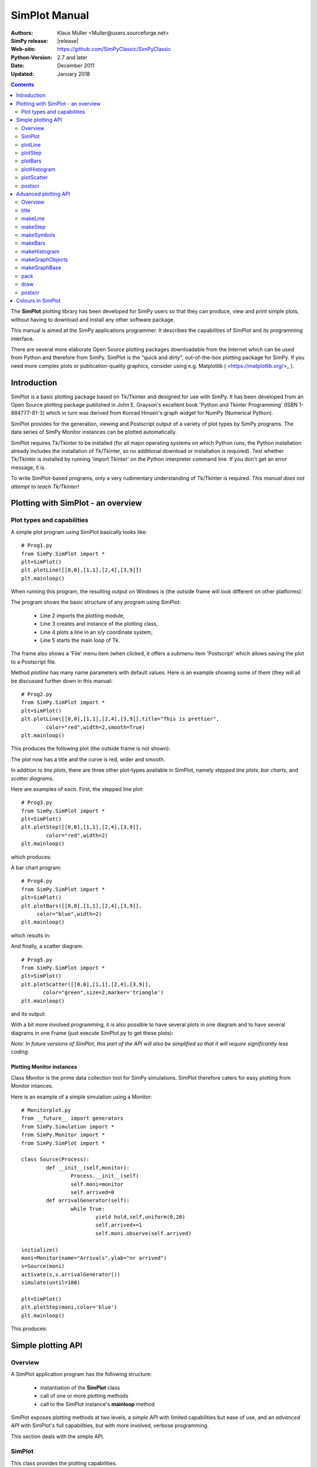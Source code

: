 

=========================
 SimPlot Manual
=========================


:Authors: Klaus Muller <Muller@users.sourceforge.net>
:SimPy release: |release|
:Web-site: https://github.com/SimPyClassic/SimPyClassic
:Python-Version: 2.7 and later
:Date: December 2011
:Updated: January 2018


.. contents:: Contents
   :depth: 2

The **SimPlot** plotting library has been developed for SimPy users so that
they can produce, view and print simple plots, without having to download and
install any other software package.

This manual is aimed at the SimPy applications programmer. It describes the
capabilities of SimPlot and its programming interface.

There are several more elaborate Open Source plotting packages downloadable from the
Internet which can be used from Python and therefore from SimPy. SimPlot is
the "quick and dirty", out-of-the-box plotting package for SimPy. If you need
more complex plots or publication-quality graphics, consider using e.g. Matplotlib
( <https://matplotlib.org/>_ ).

Introduction
=============


SimPlot is a basic plotting package based on Tk/Tkinter and designed for use
with SimPy. It has been developed from an Open Source plotting package
published in John E. Grayson's excellent book 'Python and Tkinter Programming'
(ISBN 1-884777-81-3) which in turn was derived from Konrad Hinsen's graph
widget for NumPy (Numerical Python).

SimPlot provides for the generation, viewing and Postscript output of
a variety of plot types by SimPy programs. The data series of SimPy Monitor instances
can be plotted automatically.

SimPlot requires Tk/Tkinter to be installed
(for all major operating systems on which Python runs, the Python installation
already includes the installation of Tk/Tkinter, so no additional download or
installation is required). Test whether Tk/Tkinter is installed by running
'import Tkinter' on the Python interpreter command line. If you don't get
an error message, it is.

To write SimPlot-based programs, only a very rudimentary understanding
of Tk/Tkinter is required. *This manual does not attempt to teach Tk/Tkinter!*

Plotting with SimPlot - an overview
====================================

Plot types and capabilities
----------------------------

A simple plot program using SimPlot basically looks like::


	# Prog1.py
	from SimPy.SimPlot import *
	plt=SimPlot()
	plt.plotLine([[0,0],[1,1],[2,4],[3,9]])
	plt.mainloop()


When running this program, the resulting output on Windows is
(the outside frame will look different on other platforms):

.. image:: /_static/images/plot_manual/Prog1.png

The program shows the basic structure of any program using
SimPlot:

    * Line 2 imports the plotting module,

    * Line 3 creates and instance of the plotting class,

    * Line 4 plots a line in an x/y coordinate system,

    * Line 5 starts the main loop of Tk.

The frame also shows a 'File' menu item (when clicked, it
offers a submenu item 'Postscript' which allows saving the plot to a
Postscript file.

Method *plotline* has many name parameters with default values.
Here is an example showing some of them (they will all be discussed
further down in this manual::


	# Prog2.py
	from SimPy.SimPlot import *
	plt=SimPlot()
	plt.plotLine([[0,0],[1,1],[2,4],[3,9]],title="This is prettier",
             	color="red",width=2,smooth=True)
	plt.mainloop()


This produces the following plot (the outside frame is not shown):

.. image:: /_static/images/plot_manual/Prog2.png

The plot now has a title and the curve is red, wider and smooth.

In addition to *line plots*, there are three other plot-types available in SimPlot,
namely *stepped line plots*, *bar charts*, and *scatter diagrams*.

Here are examples of each. First, the stepped line plot::

	# Prog3.py
	from SimPy.SimPlot import *
	plt=SimPlot()
	plt.plotStep([[0,0],[1,1],[2,4],[3,9]],
             	color="red",width=2)
	plt.mainloop()

which produces:

.. image:: /_static/images/plot_manual/Prog3.png

A bar chart program::

	# Prog4.py
	from SimPy.SimPlot import *
	plt=SimPlot()
	plt.plotBars([[0,0],[1,1],[2,4],[3,9]],
             color="blue",width=2)
	plt.mainloop()

which results in:

.. image:: /_static/images/plot_manual/Prog4.png

And finally, a scatter diagram::

	# Prog5.py
	from SimPy.SimPlot import *
	plt=SimPlot()
	plt.plotScatter([[0,0],[1,1],[2,4],[3,9]],
      	       color="green",size=2,marker='triangle')
	plt.mainloop()


and its output:

.. image:: /_static/images/plot_manual/Prog5.png

With a bit more involved programming, it is also possible to have
several plots in one diagram and to have several diagrams
in one Frame (just execute SimPlot.py to get these plots):

.. image:: /_static/images/plot_manual/Twoup.png

.. image:: /_static/images/plot_manual/Twodown.png

*Note: In future versions of SimPlot, this part of the API
will also be simplified so that it will require significantly
less coding.*

Plotting Monitor instances
~~~~~~~~~~~~~~~~~~~~~~~~~~

Class *Monitor* is the prime data collection tool for SimPy simulations.
SimPlot therefore caters for easy plotting from Monitor intances.

Here is an example of a simple simulation using a Monitor::

	# Monitorplot.py
	from __future__ import generators
	from SimPy.Simulation import *
	from SimPy.Monitor import *
	from SimPy.SimPlot import *

	class Source(Process):
		def __init__(self,monitor):
			Process.__init__(self)
			self.moni=monitor
			self.arrived=0
		def arrivalGenerator(self):
			while True:
				yield hold,self,uniform(0,20)
				self.arrived+=1
				self.moni.observe(self.arrived)

	initialize()
	moni=Monitor(name="Arrivals",ylab="nr arrived")
	s=Source(moni)
	activate(s,s.arrivalGenerator())
	simulate(until=100)

	plt=SimPlot()
	plt.plotStep(moni,color='blue')
	plt.mainloop()

This produces:

.. image:: /_static/images/plot_manual/Monitorplot.png


Simple plotting API
===================
Overview
--------
A SimPlot application program has the following structure:

	* instantiation of the **SimPlot** class

	* call of one or more plotting methods

	* call to the SimPlot instance's **mainloop** method

SimPlot exposes plotting methods at two levels, a *simple API*
with limited capabilities but ease of use, and an *advanced API*
with SimPlot's full capabilities, but with more involved, verbose
programming.

This section deals with the simple API.

SimPlot
--------

.. class:: SimPlot

This class provides the plotting capabilities.

plotLine
--------

.. classmethod:: SimPlot.plotLine(values[,optional parameters])

   Generates a line plot from a list of tuples (or lists) or from a Monitor (any instance which has the attributes 'name', 'tlab', 'ylab').

   :param values:  (**mandatory**) a list of two-element lists (or tuples), or a Monitor instance (any instance which has the attributes 'name', 'tlab', 'ylab')
   :type values: list or Monitor
   :param windowsize: the plotting window size in pixels (tuple); default: (500,300)
   :param title:  the plot title ; if *values* is a Monitor, Monitor name is used if no *title* given
   :type title: string
   :param width: line drawing width, default: 1
   :type width: integer or floating point
   :param color: line colour; default: 'black'
   :type color: Tkinter colour type
   :param smooth: if True, makes line smooth; default: "True"
   :type smooth: boolean
   :param background:  colour of plot background; default: 'white'
   :type background: Tkinter colour type
   :param xlab: ** : label on x-axis of plot; if *values* is a Monitor, Monitor *tlab* is taken; default: 'x'
   :type xlab: string
   :param ylab: label on y-axis of plot (string); if *values* is a Monitor, Monitor *ylab* is taken; default: 'y'
   :param xaxis: layout of x-axis (None = omit x-axis; 'automatic' = make x-axis at least long enough to include all x-values, using round values; 'minimal' = have x-axis go *exactly* from minimal to maximal x-value provided; tuple (xlow,xhigh) = have x-axis go from xlow to xhigh); default: 'automatic'
   :param yaxis: layout of y-axis (None = omit y-axis; 'automatic' = make y-axis at least long enough to include all y-values, using round values; 'minimal' = have y-axis go *exactly* from minimal to maximal y-value provided; tuple (ylow,yhigh) = have y-axis go from ylow to yhigh); default: 'automatic'
   :rtype: Reference to *GraphBase* object which contains the plot.

plotStep
---------

.. classmethod:: SimPlot.plotStep(values[,optional parameters])

Generates a step plot from a list of tuples (or lists) or from a Monitor (any instance which has the attributes 'name', 'tlab', 'ylab').
A horizontal line is drawn at a y-value until y changes, creating a step effect.

	**<variable> = <SimPlotInstance>.plotStep(values[,optional parameters])**

   :param values:  (**mandatory**) a list of two-element lists (or tuples), or a Monitor instance (any instance which has the attributes 'name', 'tlab', 'ylab')


Optional parameters with defaults:
	- **windowsize=(500,300),** : the plotting window size in pixels (tuple)

	- **title=""** : the plot title (string); if **values** is a Monitor, Monitor name is used if no **title** given

	- **width=1** : line drawing width (integer or floating point)

	- **color='black'** : line colour (Tkinter colour type; see section on Colours in SimPlot)

	- **background='white'** : colour of plot background (Tkinter colour type; see section on Colours in SimPlot)

	- **xlab='x'** : label on x-axis of plot (string); if **values** is a Monitor, Monitor *tlab* is taken

	- **ylab='y'** : label on y-axis of plot (string); if **values** is a Monitor, Monitor *ylab* is taken

	- **xaxis='automatic'** : layout of x-axis (None = omit x-axis; 'automatic' = make x-axis at least long enough to include all x-values, using round values; 'minimal' = have x-axis go *exactly* from minimal to maximal x-value provided; tuple (xlow,xhigh) = have x-axis go from xlow to xhigh)

	- **yaxis='automatic'** : layout of y-axis (None = omit y-axis; 'automatic' = make y-axis at least long enough to include all y-values, using round values; 'minimal' = have y-axis go *exactly* from minimal to maximal y-value provided; tuple (ylow,yhigh) = have y-axis go from ylow to yhigh)

Return value:
	Reference to *GraphBase* object which contains the plot.

plotBars
--------

Generates a bar chart plot from a list of tuples (or lists) or from a Monitor.

Call:
	**<SimPlotInstance>.plotBars(values[,optional parameters])**

	**<variable> = <SimPlotInstance>.plotBars(values[,optional parameters])**

Mandatory parameters:
	- **values** : a list of two-element lists (or tuples), or a Monitor instance

Optional parameters with defaults:
	- **windowsize=(500,300),** : the plotting window size in pixels (tuple)

	- **title=''** : the plot title (string); if **values** is a Monitor, Monitor name is used if no **title** given

	- **width=1** : outline drawing width (integer or floating point)

	- **color='black'** : outline colour (Tkinter colour type; see section on Colours in SimPlot)

	- **fillcolor='black'** : colour with which bars are filled (Tkinter colour type; see section on Colours in SimPlot)

	- **fillstyle=''** : density of fill (default=100%; Tkinter bitmap)

	- **outline='black"** : colour of bar outline ((Tkinter colour type; see section on Colours in SimPlot)

	- **background='white'** : colour of plot background (Tkinter colour type; see section on Colours in SimPlot)

	- **xlab='x'** : label on x-axis of plot (string); if **values** is a Monitor, Monitor *tlab* is taken

	- **ylab='y'** : label on y-axis of plot (string); if **values** is a Monitor, Monitor *ylab* is taken

	- **xaxis='automatic'** : layout of x-axis (None = omit x-axis; 'automatic' = make x-axis at least long enough to include all x-values, using round values; 'minimal' = have x-axis go *exactly* from minimal to maximal x-value provided; tuple (xlow,xhigh) = have x-axis go from xlow to xhigh)

	- **yaxis='automatic'** : layout of y-axis (None = omit y-axis; 'automatic' = make y-axis at least long enough to include all y-values, using round values; 'minimal' = have y-axis go *exactly* from minimal to maximal y-value provided; tuple (ylow,yhigh) = have y-axis go from ylow to yhigh)


Return value:
	Reference to *GraphBase* object which contains the plot.

plotHistogram
-------------

Generates a histogram plot from a Histogram or a Histogram-like list or tuple.
A SimPy Histogram instance is a list with items of two elements. It has
n+2 bins of equal width, sorted by the first element, containing integer values
== the counts of the bins. The first bin is the 'under' bin, the last the
'over' bin.
Histogram objects are produced from Monitor objects by calling the Monitor
method *histogram()*.

Call:
	**<SimPlotInstance>.plotHistogram(values[,optional parameters])**

	**<variable> = <SimPlotInstance>.plotHistogram(values[,optional parameters])**

Mandatory parameters:
	- **values** : a list of two-element lists (or tuples), or a Monitor instance

Optional parameters with defaults:
	- **windowsize=(500,300)** : the plotting window size in pixels (tuple)

	- **title=''** : the plot title (string); if **values** is a Monitor, Monitor name is used if no **title** given

	- **width=1** : line drawing width (integer or floating point)

	- **color='black'** : line colour (Tkinter colour type; see section on Colours in SimPlot)

	- **background='white'** : colour of plot background (Tkinter colour type; see section on Colours in SimPlot)

	- **xlab='x'** : label on x-axis of plot (string)

	- **ylab='y'** : label on y-axis of plot (string)

	- **xaxis='automatic'** : layout of x-axis (None = omit x-axis; 'automatic' = make x-axis at least long enough to include all x-values, using round values; 'minimal' = have x-axis go *exactly* from minimal to maximal x-value provided; tuple (xlow,xhigh) = have x-axis go from xlow to xhigh)

	- **yaxis='automatic'** : layout of y-axis (None = omit y-axis; 'automatic' = make y-axis at least long enough to include all y-values, using round values; 'minimal' = have y-axis go *exactly* from minimal to maximal y-value provided; tuple (ylow,yhigh) = have y-axis go from ylow to yhigh)


plotScatter
-----------

Generates a scatter diagram plot from a list of tuples (or lists) or from a Monitor.

Call:
	**<SimPlotInstance>.plotScatter(values[,optional parameters])**

	**variable = <SimPlotInstance>. plotScatter(values[,optional parameters])**

Mandatory parameters:
	- **values** : a list of two-element lists (or tuples), or a Monitor instance

Optional parameters with defaults:
	- **windowsize=(500,300),** : the plotting window size in pixels (tuple)

	- **title=''** : the plot title (string); if **values** is a Monitor, Monitor name is used if no **title** given

	- **marker='circle'** : symbol type (literal; values supported: 'circle, 'dot', 'square', 'triangle, 'triangle_down', 'cross', 'plus')

	- **width=1** : line drawing width (integer or floating point)

	- **color='black'** : line colour (Tkinter colour type; see section on Colours in SimPlot)

	- **fillcolor='black'** : colour with which bars are filled (Tkinter colour type; see section on Colours in SimPlot)

	- **fillstyle=''** : density of fill (default=100%; Tkinter bitmap)

	- **outline='black'** : colour of marker outline ((Tkinter colour type; see section on Colours in SimPlot)

	- **background='white'** : colour of plot background (Tkinter colour type; see section on Colours in SimPlot)

	- **xlab='x'** : label on x-axis of plot (string); if **values** is a Monitor, Monitor *tlab* is taken

	- **ylab='y'** : label on y-axis of plot (string); if **values** is a Monitor, Monitor *ylab* is taken

	- **xaxis='automatic'** : layout of x-axis (None = omit x-axis; 'automatic' = make x-axis at least long enough to include all x-values, using round values; 'minimal' = have x-axis go *exactly* from minimal to maximal x-value provided; tuple (xlow,xhigh) = have x-axis go from xlow to xhigh)

	- **yaxis='automatic'** : layout of y-axis (None = omit y-axis; 'automatic' = make y-axis at least long enough to include all y-values, using round values; 'minimal' = have y-axis go *exactly* from minimal to maximal y-value provided; tuple (ylow,yhigh) = have y-axis go from ylow to yhigh)


Return value:
	Reference to *GraphBase* object which contains the plot.

postscr
-------
Saves Postscript output from a plot to a file. After e.g. ``aPlot=plotLine([0,1],[3,4])``, ``aPlot.postscr("c:\\myplot.ps")``
outputs the line plot in Postscript to file c:\\myplot.ps.

Call:
	**<plotinstance>.postscr([optional parameter])** (with <plotinstance> being a reference to the *GraphBase* object which contains the plot)

Mandatory parameters:
	None.

Optional parameters with defaults:
	- **"<filename>"** : name of file (complete path) to which Postscript output is written. If omitted, a dialog asking the user for a filename pops up.

Return value:
	None.


Advanced plotting API
=====================
Overview
--------
The advanced SimPlot API is more verbose than the simple one, but it offers more flexibility and power. The detailed structure of a program using that API is:

1. make an instance of SimPlot (this initializes Tk and generates a Tk Toplevel container <instance>.root which points at the Tk object.)
2. (optional) make other Tk container(s)
3. (optional) give the container a title
4. make one or more plot objects (the lines or other figures to plot)
5. put the plot objects into a GraphObject (this does the necessary scaling)
6. make a Tk container (e.g. a Frame widget) in the previous container (from step 1 or 2)
7. make a background (with title, axes, frame, etc.) in that container for the GraphObject to be drawn against (i.e., create the graph widget and associate the GraphObject with it)
8. instruct the Tk geometry manager (pack or grid) where to put the background in the Tk container
9. draw the GraphObject against the background
10. instruct the Tk geometry manager concerning the container from step 6
11. (optional) save plot as Postscript file
12. start the Tk mainloop

An example::

    # AdvancedAPI.py
    from SimPy. SimPlot import *
    plt=SimPlot()					# step 1
    plt.root.title("Advanced API example")		# step 3
    line=plt.makeLine([[0,42],[1,1],[4,16]])		# step 4
    bar=plt.makeBars([[0,42],[1,1],[4,16]],
                     color='blue')			# step 4
    sym=plt.makeSymbols([[1,1]],marker="triangle",
                        size=3,fillcolor="red")		# step 4
    obj=plt.makeGraphObjects([line,bar,sym])		# step 5
    frame=Frame(plt.root)				# step 6
    graph=plt.makeGraphBase(frame,500,300,
                            title="Line and bars")	# step 7
    graph.pack()					# step 8
    graph.draw(obj)					# step 9
    frame.pack()					# step 10
    graph.postscr()					# step 11
    plt.mainloop()					# step 12

Which generates:

.. image:: /_static/images/plot_manual/AdvancedAPI.png

Clearly, this level API is more verbose, but allows putting several diagrams with different
plot types into one plot, or putting putting several plots into one frame (side by side, vertically,
or in table fashion).

title
-----
Assign a title to appear in the container's title bar. (This is a method exposed by a Tk Toplevel container.)

Call:
	**<rootInstance>.title(title)**

Mandatory parameters:
	- **title** : the title to appear in the container's title bar (string)

Optional parameters:
	None.

Return value:
	None.

makeLine
----------
Generates a line plot object from a list of tuples (or lists).

Call:
	**<variable> = <SimPlotInstance>.makeLine(values[,optional parameters])**

Mandatory parameters:
	- **values** : a list of two-element lists (or tuples)

Optional parameters:
	- **color = 'black'** : line colour (Tk colour value)
	- **width = 1** : line width (integer or float)
	- **smooth = False** : smooth line if True (boolean)
	-  **splinesteps = 12** : number of spline steps for smoothing line (integer); the higher, the better the line follows the points provided

Return value:
	Reference to a line plot object (GraphLine)

makeStep
----------
Generates a line plot object from a list of tuples (or lists).
A horizontal line is generated at a y-value until y changes, creating a step effect.

Call:
	**<variable> = <SimPlotInstance>.makeStep(values[,optional parameters])**

Mandatory parameters:
	- **values** : a list of two-element lists (or tuples)

Optional parameters:
	- **color = 'black'** : line colour (Tk colour value)
	- **width = 1** : line width (integer or float)

Return value:
	Reference to a line plot object (GraphLine)

makeSymbols
-------------
Generates a scatter diagram plot object with markers from a list of tuples (or lists).

Call:
	**<variable> = <SimPlotInstance>.makeSymbols(values[,optional parameters])**

Mandatory parameters:
	- **values** : a list of two-element lists (or tuples)

Optional parameters:
	- **marker='circle'** : symbol type (literal; values supported: 'circle, 'dot', 'square', 'triangle, 'triangle_down', 'cross', 'plus')

	- **width=1** : line drawing width (integer or floating point)

	- **color='black'** : line colour (Tkinter colour type; see section on Colours in SimPlot)

	- **fillcolor='black'** : colour with which bars are filled (Tkinter colour type; see section on Colours in SimPlot)

	- **fillstyle=''** : density of fill (default=100%; Tkinter bitmap)

	- **outline='black'** : colour of marker outline ((Tkinter colour type; see section on Colours in SimPlot)

Return value:
	Reference to a scatter plot object (GraphSymbols)

makeBars
--------
Generates a bar chart plot object with markers from a list of tuples (or lists).

Call:
	**<variable> = <SimPlotInstance>.makeBars(values[,optional parameters])**

Mandatory parameters:
	- **values** : a list of two-element lists (or tuples)

Optional parameters:
	- **width=1** : width of bars (integer or floating point)

	- **color='black'** : bar colour (Tkinter colour type; see section on Colours in SimPlot)

	- **fillcolor='black'** : colour with which bars are filled (Tkinter colour type; see section on Colours in SimPlot)

	- **fillstyle=''** : density of fill (default=100%; Tkinter bitmap)

	- **outline='black"** : colour of bar outline ((Tkinter colour type; see section on Colours in SimPlot)

Return value:
	Reference to a bar chart plot object (GraphSymbols)

makeHistogram
-------------
Generates a histogram plot from a Histogram or a Histogram-like list or tuple.
A SimPy Histogram instance is a list with items of two elements. It has
n+2 bins of equal width, sorted by the first element, containing integer values
== the counts of the bins. The first bin is the 'under' bin, the last the
'over' bin.
Histogram objects are produced from Monitor objects by calling the Monitor
method *histogram()*.

Call:
	**<variable> = <SimPlotInstance>.makeBars(values[,optional parameters])**

Mandatory parameters:
	- **values** : a Histogram-like object

Optional parameters:
	- **width=1** : width of line (integer or floating point)

	- **color='black'** : line colour (Tkinter colour type; see section on Colours in SimPlot)


makeGraphObjects
----------------
Combines one or mor plot objects into one plottable GraphObject.

Call:
	**<variable> = <SimPlotInstance>.makeGraphObjects(list_of_plotObjects)**

Mandatory parameters:
	- **list_of_plotObjects** : a list of plot objects

Optional parameters:
	None

Return value:
	Reference to a GraphObject

makeGraphBase
-------------
Generates a canvas widget in its Tk container widget (such as a Frame) with the plot's background (title, axes, axis labels).

Call:
	**<variable> = <SimPlotInstance>.makeGraphBase(master, width, height [,optional parameters])**

Mandatory parameters:
	- **master** : container widget for graph widget

	- **width** : width of graph widget in pixels (positive integer)

	- **height** : height of graph widget in pixels (positive integer)

Optional parameters:
	- **background='white'** : colour of plot background (Tk colour value)
	- **title=""** : title of plot (string)
	- **xtitle=''** : label on x-axis (string)
	- **ytitle=''** : label on y-axis (string)

Return value:
	Reference to a GraphBase object (graph widget)

pack
----
Controls how graph widget is arranged in its master container.
(Inherited from Tk Packer geometry manager.)

Call:
	**<GraphBaseInstance>.pack([optional parameters])**

Mandatory parameters:
	None.

Optional parameters:
	- **side** : where to place graph widget (side=LEFT: to the left; side=TOP: at the top; Tk Packer literals)

	- **fill** : controls whether graph fills available space in window (fill=BOTH: fills in both directions; fill=X: horizontal stretching; fill=Y: vertical stretching)

	- **expand=NO** : controls whether Packer expands graph widget when window is resized (expand=TRUE: widget may expand to fill available space)

Return value:
	None

draw
----
Draws the plot background and the lines/curves in it.

Call:

	**<GraphBaseInstance>.draw(graph,[optional parameters])**

Mandatory parameters:
	- **graphics** : graph widget (GraphBase) instance

Optional parameters:
	- **xaxis='automatic'** : controls appearance of x-axis (None: no x-axis; "minimal": axis runs exactly from minimal to maximal x-value; "automatic" : x-axis starts at 0 and includes maximal x-value; tuple (xlow,xhigh) = have x-axis go from xlow to xhigh)

	- **yaxis='automatic'** : controls appearance of y-axis (None: no y-axis;"minimal": axis runs exactly from minimal to maximal y-value; "automatic" : y-axis starts at 0 and includes maximal y-value; tuple (ylow,yhigh) = have y-axis go from ylow to yhigh

Return value:
	None

postscr
-------
After call to draw , saves Postscript output from a plot to a file.

Call:
	**<GraphBaseInstance>.postscr([optional parameter])**

Mandatory parameters:
	None.

Optional parameters with defaults:
	- **"filename"** : name of file (complete path) to which Postscript output is written. If omitted, a dialog asking the user for a filename pops up.

Return value:
	None.


Colours in SimPlot
==================
Colours in SimPlot are defined by Tk. The Tk colour model is RGB. The simplest way to identify a colour
is to use one of the hundreds of Tk-defined literals such as "black", "aquamarine", or even "BlanchedAlmond".
See the `Tk colour page`_ for definitions.

.. _`Tk colour page`: ../../_static/Tkcolors.htm
